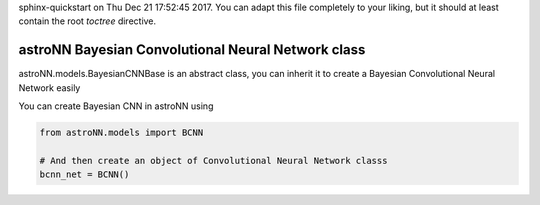 .. astroNN documentation master file, created by
sphinx-quickstart on Thu Dec 21 17:52:45 2017.
You can adapt this file completely to your liking, but it should at least
contain the root `toctree` directive.

astroNN Bayesian Convolutional Neural Network class
----------------------------------------------------

astroNN.models.BayesianCNNBase is an abstract class, you can inherit it to create a Bayesian Convolutional Neural Network easily

You can create Bayesian CNN in astroNN using

.. code:: python

    from astroNN.models import BCNN

    # And then create an object of Convolutional Neural Network classs
    bcnn_net = BCNN()